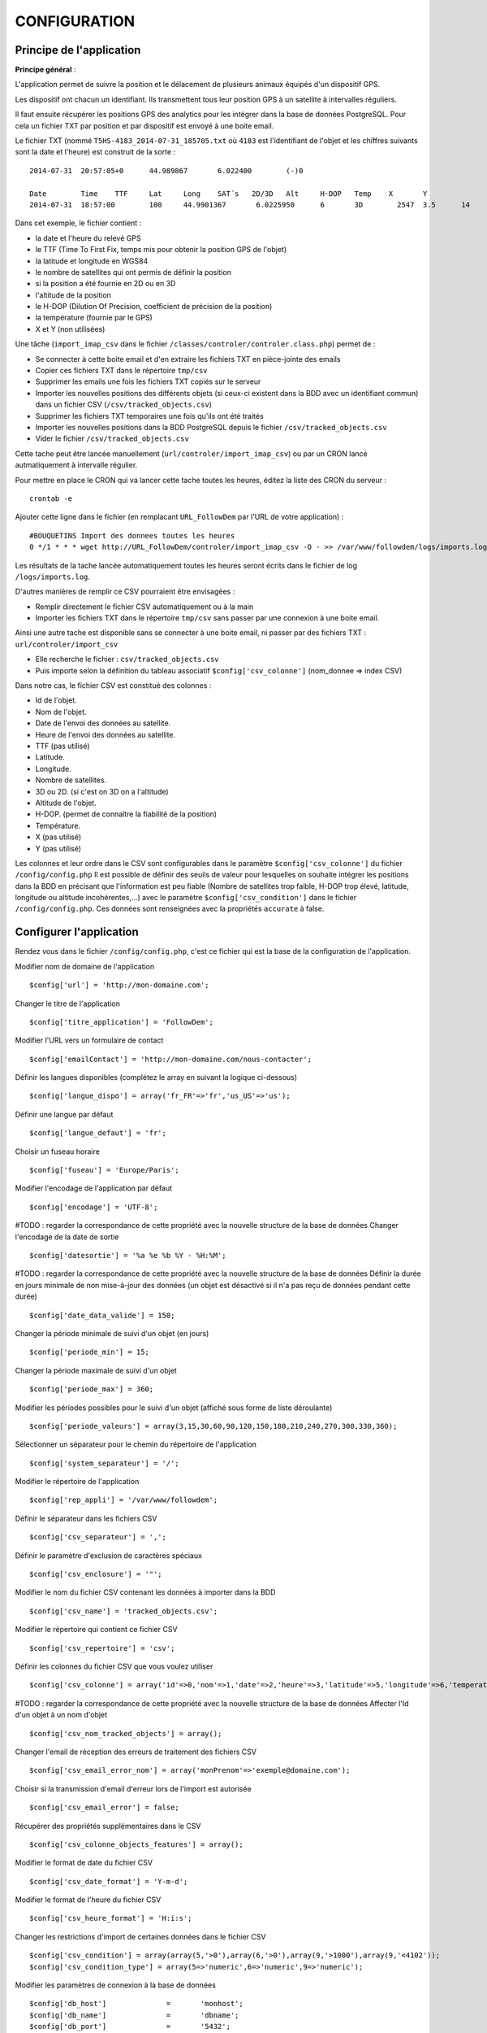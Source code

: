 =============
CONFIGURATION
=============

Principe de l'application
=========================

**Principe général** :

L'application permet de suivre la position et le délacement de plusieurs animaux équipés d'un dispositif GPS.

Les dispositif ont chacun un identifiant. Ils transmettent tous leur position GPS à un satellite à intervalles réguliers.

Il faut ensuite récupérer les positions GPS des analytics pour les intégrer dans la base de données PostgreSQL. Pour cela un fichier TXT par position et par dispositif est envoyé à une boite email.

Le fichier TXT (nommé ``T5HS-4183_2014-07-31_185705.txt`` où ``4183`` est l'identifiant de l'objet et les chiffres suivants sont la date et l'heure) est construit de la sorte :

::

    2014-07-31	20:57:05+0	44.989867	6.022400	(-)0

    Date	Time	TTF	Lat	Long	SAT´s	2D/3D	Alt	H-DOP	Temp	X	Y
    2014-07-31	18:57:00	100	44.9901367	 6.0225950	6	3D	  2547	3.5	 14	 46	 29

Dans cet exemple, le fichier contient :

- la date et l'heure du relevé GPS
- le TTF (Time To First Fix, temps mis pour obtenir la position GPS de l'objet)
- la latitude et longitude en WGS84
- le nombre de satellites qui ont permis de définir la position
- si la position a été fournie en 2D ou en 3D
- l'altitude de la position
- le H-DOP (Dilution Of Precision, coefficient de précision de la position)
- la température (fournie par le GPS)
- X et Y (non utilisées)

Une tâche (``import_imap_csv`` dans le fichier ``/classes/controler/controler.class.php``) permet de :

- Se connecter à cette boite email et d'en extraire les fichiers TXT en pièce-jointe des emails
- Copier ces fichiers TXT dans le répertoire ``tmp/csv``
- Supprimer les emails une fois les fichiers TXT copiés sur le serveur
- Importer les nouvelles positions des différents objets (si ceux-ci existent dans la BDD avec un identifiant commun) dans un fichier CSV (``/csv/tracked_objects.csv``)
- Supprimer les fichiers TXT temporaires une fois qu'ils ont été traités
- Importer les nouvelles positions dans la BDD PostgreSQL depuis le fichier ``/csv/tracked_objects.csv``
- Vider le fichier ``/csv/tracked_objects.csv``

Cette tache peut être lancée manuellement (``url/controler/import_imap_csv``) ou par un CRON lancé autmatiquement à intervalle régulier.

Pour mettre en place le CRON qui va lancer cette tache toutes les heures, éditez la liste des CRON du serveur :
::
	crontab -e

Ajouter cette ligne dans le fichier (en remplacant ``URL_FollowDem`` par l'URL de votre application) :
::
	#BOUQUETINS Import des donnees toutes les heures
	0 */1 * * * wget http://URL_FollowDem/controler/import_imap_csv -O - >> /var/www/followdem/logs/imports.log

Les résultats de la tache lancée automatiquement toutes les heures seront écrits dans le fichier de log ``/logs/imports.log``.

D'autres manières de remplir ce CSV pourraient être envisagées :

- Remplir directement le fichier CSV automatiquement ou à la main
- Importer les fichiers TXT dans le répertoire ``tmp/csv`` sans passer par une connexion à une boite email.

Ainsi une autre tache est disponible sans se connecter à une boite email, ni passer par des fichiers TXT : ``url/controler/import_csv``

- Elle recherche le fichier : ``csv/tracked_objects.csv``
- Puis importe selon la définition du tableau associatif ``$config['csv_colonne']`` (nom_donnee => index CSV)

Dans notre cas, le fichier CSV est constitué des colonnes :

- Id de l'objet.
- Nom de l'objet.
- Date de l'envoi des données au satellite.
- Heure de l'envoi des données au satellite.
- TTF (pas utilisé)
- Latitude.
- Longitude.
- Nombre de satellites.
- 3D ou 2D. (si c'est on 3D on a l'altitude)
- Altitude de l'objet.
- H-DOP. (permet de connaître la fiabilité de la position)
- Température.
- X (pas utilisé)
- Y (pas utilisé)

Les colonnes et leur ordre dans le CSV sont configurables dans le paramètre ``$config['csv_colonne']`` du fichier ``/config/config.php``
Il est possible de définir des seuils de valeur pour lesquelles on souhaite intégrer les positions dans la BDD en précisant que l'information est peu fiable (Nombre de satellites trop faible, H-DOP trop élevé, latitude, longitude ou altitude incohérentes,...) avec le paramètre ``$config['csv_condition']`` dans le fichier ``/config/config.php``. Ces données sont renseignées avec la propriétés ``accurate`` à false.

Configurer l'application
========================

Rendez vous dans le fichier ``/config/config.php``, c'est ce fichier qui est la base de la configuration de l'application.

Modifier nom de domaine de l'application
::
	$config['url'] = 'http://mon-domaine.com';

Changer le titre de l'application
::
	$config['titre_application'] = 'FollowDem';

Modifier l'URL vers un formulaire de contact
::
	$config['emailContact'] = 'http://mon-domaine.com/nous-contacter';

Définir les langues disponibles (complétez le array en suivant la logique ci-dessous)
::
	$config['langue_dispo'] = array('fr_FR'=>'fr','us_US'=>'us');

Définir une langue par défaut
::
	$config['langue_defaut'] = 'fr';

Choisir un fuseau horaire
::
	$config['fuseau'] = 'Europe/Paris';

Modifier l'encodage de l'application par défaut
::
	$config['encodage'] = 'UTF-8';

#TODO : regarder la correspondance de cette propriété avec la nouvelle structure de la base de données
Changer l'encodage de la date de sortie
::
	$config['datesortie'] = '%a %e %b %Y - %H:%M';

#TODO : regarder la correspondance de cette propriété avec la nouvelle structure de la base de données
Définir la durée en jours minimale de non mise-à-jour des données (un objet est désactivé si il n'a pas reçu de données pendant cette durée)
::
	$config['date_data_valide'] = 150;

Changer la période minimale de suivi d'un objet (en jours)
::
	$config['periode_min'] = 15;

Changer la période maximale de suivi d'un objet
::
	$config['periode_max'] = 360;

Modifier les périodes possibles pour le suivi d'un objet (affiché sous forme de liste déroulante)
::
	$config['periode_valeurs'] = array(3,15,30,60,90,120,150,180,210,240,270,300,330,360);

Sélectionner un séparateur pour le chemin du répertoire de l'application
::
	$config['system_separateur'] = '/';

Modifier le répertoire de l'application
::
	$config['rep_appli'] = '/var/www/followdem';

Définir le séparateur dans les fichiers CSV
::
	$config['csv_separateur'] = ',';

Définir le paramètre d'exclusion de caractères spéciaux
::
	$config['csv_enclosure'] = '"';

Modifier le nom du fichier CSV contenant les données à importer dans la BDD
::
	$config['csv_name'] = 'tracked_objects.csv';

Modifier le répertoire qui contient ce fichier CSV
::
	$config['csv_repertoire'] = 'csv';

Définir les colonnes du fichier CSV que vous voulez utiliser
::
	$config['csv_colonne'] = array('id'=>0,'nom'=>1,'date'=>2,'heure'=>3,'latitude'=>5,'longitude'=>6,'temperature'=>11,'nb_satellites'=>7,'altitude'=>9);

#TODO : regarder la correspondance de cette propriété avec la nouvelle structure de la base de données
Affecter l'Id d'un objet à un nom d'objet
::
	$config['csv_nom_tracked_objects'] = array();

Changer l'email de réception des erreurs de traitement des fichiers CSV
::
	$config['csv_email_error_nom'] = array('monPrenom'=>'exemple@domaine.com');

Choisir si la transmission d'email d'erreur lors de l'import est autorisée
::
	$config['csv_email_error'] = false;

Récupérer des propriétés supplémentaires dans le CSV
::
	$config['csv_colonne_objects_features'] = array();

Modifier le format de date du fichier CSV
::
	$config['csv_date_format'] = 'Y-m-d';

Modifier le format de l'heure du fichier CSV
::
	$config['csv_heure_format'] = 'H:i:s';

Changer les restrictions d'import de certaines données dans le fichier CSV
::
	$config['csv_condition'] = array(array(5,'>0'),array(6,'>0'),array(9,'>1000'),array(9,'<4102'));
	$config['csv_condition_type'] = array(5=>'numeric',6=>'numeric',9=>'numeric');

Modifier les paramètres de connexion à la base de données
::
	$config['db_host'] 		= 	'monhost';
	$config['db_name'] 		= 	'dbname';
	$config['db_port'] 		= 	'5432';
	$config['db_user'] 		= 	'dbuser';
	$config['db_password'] 	= 	'monpassachanger';
	$config['db_prefixe'] 	= 	'schemaname.'; # Ajouter un point à la fin du nom du schema
	$config['db_type'] 		= 	'pgsql';
	$config['db_encodage']  = 	'UTF8';

Modifier les paramètres d'envoi d'email
::
	$config['email_smtp'] 			= 	'smtp.domaine.com';
	$config['email_user'] 			= 	'exemple@domaine.com';
	$config['email_password'] 		= 	'monpassachanger';
	$config['email_port'] 			= 	465;
	$config['email_SMTPAuth'] 		= 	true; //true - false
	$config['email_SMTPSecure'] 	= 	'ssl'; //ssl - tls
	$config['email_Charset'] 		= 	'UTF-8';
	$config['email_From'] 			= 	'exemple@domaine.com';
	$config['email_FromName'] 		= 	'FollowDem';

Choisir si le debug dans Smarty est autorisé
::
	$config['smarty_debugging'] = false;

Choisir si le cache serveur dans Smarty est autorisé
::
	$config['smarty_caching'] = true;

Définir la durée de vie du cache serveur Smarty
::
	$config['smarty_cache_lifetime'] = 120;

Paramétrer les fonds de carte utilisés par l'application.

Si vous utilisez les fonds de cartes IGN, pensez à remplacer la valeur de ``maCleIgn`` dans ``url``.
::
	$config['leaflet_fonds_carte'] = array(
			"IGNCARTE"=>array(
				'name'=>'Carte IGN',
				'url'=>'http://gpp3-wxs.ign.fr/maCleIgn/geoportail/wmts?LAYER=GEOGRAPHICALGRIDSYSTEMS.MAPS.SCAN-EXPRESS.STANDARD&EXCEPTIONS=text/xml&FORMAT=image/jpeg&SERVICE=WMTS&VERSION=1.0.0&REQUEST=GetTile&STYLE=normal&TILEMATRIXSET=PM&TILEMATRIX={z}&TILEROW={y}&TILECOL={x}',
				'attribution'=>'IGN',
				'maxZoom'=>17,
				'subdomains'=>''
			),
			"IGNPHOTO"=>array(
				'name'=>'Photo aérienne IGN',
				'url'=>'http://gpp3-wxs.ign.fr/maCleIgn/geoportail/wmts?LAYER=ORTHOIMAGERY.ORTHOPHOTOS&EXCEPTIONS=text/xml&FORMAT=image/jpeg&SERVICE=WMTS&VERSION=1.0.0&REQUEST=GetTile&STYLE=normal&TILEMATRIXSET=PM&TILEMATRIX={z}&TILEROW={y}&TILECOL={x}',
				'attribution'=>'IGN',
				'maxZoom'=>19,
				'subdomains'=>''
			),
			"IGNCARTEDET"=>array(
				'name'=>'Carte détaillée IGN',
				'url'=>'http://gpp3-wxs.ign.fr/maCleIgn/geoportail/wmts?LAYER=GEOGRAPHICALGRIDSYSTEMS.MAPS&EXCEPTIONS=text/xml&FORMAT=image/jpeg&SERVICE=WMTS&VERSION=1.0.0&REQUEST=GetTile&STYLE=normal&TILEMATRIXSET=PM&TILEMATRIX={z}&TILEROW={y}&TILECOL={x}',
				'attribution'=>'IGN',
				'maxZoom'=>17,
				'subdomains'=>''
			),
			"OSM"=>array(
				'name'=>'OpenStreetMap',
				'url'=>'http://{s}.mqcdn.com/tiles/1.0.0/osm/{z}/{x}/{y}.png',
				'attribution'=>'Tiles courtesy of <a href="http://www.mapquest.com/" target="_blank">MapQuest</a>. Map data (c) <a href="http://www.openstreetmap.org/" target="_blank">OpenStreetMap</a> contributors, CC-BY-SA.',
				'maxZoom'=>19,
				'subdomains'=>array("otile1", "otile2", "otile3", "otile4")
			)
		);

Choisir le fond de carte par défaut sur l'application
::
	$config['leaflet_fonds_carte_defaut'] = "OSM";

Changer les pictogrammes utilisés par Leaflet
::
	$config['leaflet_pictos'] = array('position'=>
		array(
			'iconUrl'=>'images/marker-icon.png',
			'iconRetinaUrl'=>'images/marker-icon-2x',
			'iconSize'=>array(25, 41),
			'iconAnchor'=>array(13, 20),
			'popupAnchor'=>array(0, 0),
			'shadowUrl'=>'images/marker-shadow.png',
			'shadowRetinaUrl'=>'images/marker-shadow.png',
			'shadowSize'=>array(41, 41),
			'shadowAnchor'=>array(13, 20)
		)
	);

Choisir la position de centrage initial sur la carte
::
	$config['leaflet_centrage_initiale'] = array('44.845159','6.310043');

Définir le zoom initial sur la carte
::
	$config['leaflet_zoom_initial'] = 11;

Définir le zoom maximal sur la carte
::
	$config['leaflet_zoom_max'] = 17;

Définir la position des icônes de zoom sur la carte
::
	$config['leaflet_position_zoom'] = 'topright';

Choisir si le fond Google Maps sur la carte est autorisé
::
	$config['leaflet_gmap'] = false;

Choisir un style par défaut pour les tracés
::
	$config['lefleat_style_trace'] = array('color'=>"#000","fillColor"=>"#FFF","Opacity"=>1,"fillOpacity"=>1,"weight"=>3);

Choisir un style par défaut pour les flèches de direction
::
	$config['lefleat_style_direction'] = array('color'=>"#7F2B7F","Opacity"=>1,"weight"=>3);

Modifier la distance d'affichage des flèches directionnelles sur les tracés
::
	$config['lefleat_repeat_direction'] = '50';

Choisir un style par défaut des derniers points de suivi des objets
::
	$config['lefleat_style_point_defaut'] = array('color'=>"#A60000","fillColor"=>"#f03","Opacity"=>1,"fillOpacity"=>0.9,"weight"=>5);

Modifier le style des derniers points en fonction des paramètres contenus dans la base de données
::
	$config['lefleat_style_point_surcharge'] = array('color'=>"couleurD","fillColor"=>"couleurG","Opacity"=>1,"fillOpacity"=>0.9,"weight"=>5);

Paramétrer le suivi statistique de l'application (Google Analytics dans cet exemple avec ID à remplacer par le votre)
::
	$config['active_tracking_stats'] = 'true';
	$config['tracking_stats'] = "
	<script type='text/javascript'>
		var _gaq = _gaq || [];
		_gaq.push(['_setAccount', 'ID_GOOGLE_ANALYTICS_A_MODIFIER']);
		_gaq.push(['_trackPageview']);
		(function() {
			var ga = document.createElement('script');
			ga.type = 'text/javascript';
			ga.async = true;
			ga.src = ('https:' == document.location.protocol ? 'https://ssl' : 'http://www') + '.google-analytics.com/ga.js';
			var s = document.getElementsByTagName('script')[0]; s.parentNode.insertBefore(ga, s);
		})();
	</script>";

Choisir si la récupération de la couleur dans le nom de l'objet est autorisée
::
	$config['recupe_couleur_name_tracked_objects'] = true;

Choisir si l'affichage des messages d'erreurs et des exceptions est autorisé
::
	$config['debug']=true;

Choisir si l'enregistrement des logs dans la base de données est autorisé
::
	$config['log']=false;
